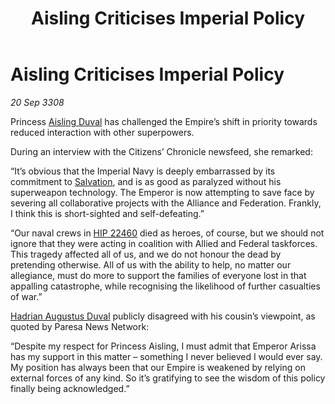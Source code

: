:PROPERTIES:
:ID:       b2f9d3ac-f74c-42c7-829c-28dd8b8e2bb2
:END:
#+title: Aisling Criticises Imperial Policy
#+filetags: :3308:Empire:Federation:Alliance:galnet:

* Aisling Criticises Imperial Policy

/20 Sep 3308/

Princess [[id:b402bbe3-5119-4d94-87ee-0ba279658383][Aisling Duval]] has challenged the Empire’s shift in priority towards reduced interaction with other superpowers. 

During an interview with the Citizens’ Chronicle newsfeed, she remarked: 

“It’s obvious that the Imperial Navy is deeply embarrassed by its commitment to [[id:106b62b9-4ed8-4f7c-8c5c-12debf994d4f][Salvation]], and is as good as paralyzed without his superweapon technology. The Emperor is now attempting to save face by severing all collaborative projects with the Alliance and Federation. Frankly, I think this is short-sighted and self-defeating.” 

“Our naval crews in [[id:55088d83-4221-44fa-a9d5-6ebb0866c722][HIP 22460]] died as heroes, of course, but we should not ignore that they were acting in coalition with Allied and Federal taskforces. This tragedy affected all of us, and we do not honour the dead by pretending otherwise. All of us with the ability to help, no matter our allegiance, must do more to support the families of everyone lost in that appalling catastrophe, while recognising the likelihood of further casualties of war.” 

[[id:c4f47591-9c52-441f-8853-536f577de922][Hadrian Augustus Duval]] publicly disagreed with his cousin’s viewpoint, as quoted by Paresa News Network: 

“Despite my respect for Princess Aisling, I must admit that Emperor Arissa has my support in this matter – something I never believed I would ever say. My position has always been that our Empire is weakened by relying on external forces of any kind. So it’s gratifying to see the wisdom of this policy finally being acknowledged.”

